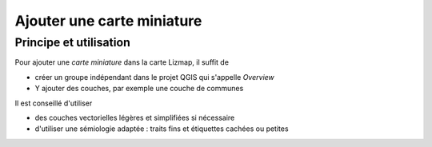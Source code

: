 ===============================================================
Ajouter une carte miniature
===============================================================
 
Principe et utilisation
===============================================================

Pour ajouter une *carte miniature* dans la carte Lizmap, il suffit de

* créer un groupe indépendant dans le projet QGIS qui s'appelle *Overview*
* Y ajouter des couches, par exemple une couche de communes

Il est conseillé d'utiliser

* des couches vectorielles légères et simplifiées si nécessaire
* d'utiliser une sémiologie adaptée : traits fins et étiquettes cachées ou petites

.. image:: media/overview.png
   :align: center
   :width: 60%


